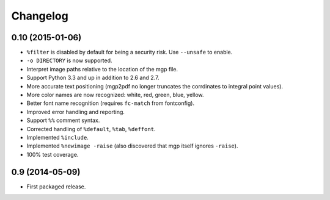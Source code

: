 Changelog
---------

0.10 (2015-01-06)
~~~~~~~~~~~~~~~~~

- ``%filter`` is disabled by default for being a security risk.  Use
  ``--unsafe`` to enable.

- ``-o DIRECTORY`` is now supported.

- Interpret image paths relative to the location of the mgp file.

- Support Python 3.3 and up in addition to 2.6 and 2.7.

- More accurate text positioning (mgp2pdf no longer truncates the
  corrdinates to integral point values).

- More color names are now recognized: white, red, green, blue, yellow.

- Better font name recognition (requires ``fc-match`` from fontconfig).

- Improved error handling and reporting.

- Support ``%%`` comment syntax.

- Corrected handling of ``%default``, ``%tab``, ``%deffont``.

- Implemented ``%include``.

- Implemented ``%newimage -raise`` (also discovered that mgp itself ignores
  ``-raise``).

- 100% test coverage.


0.9 (2014-05-09)
~~~~~~~~~~~~~~~~

- First packaged release.
